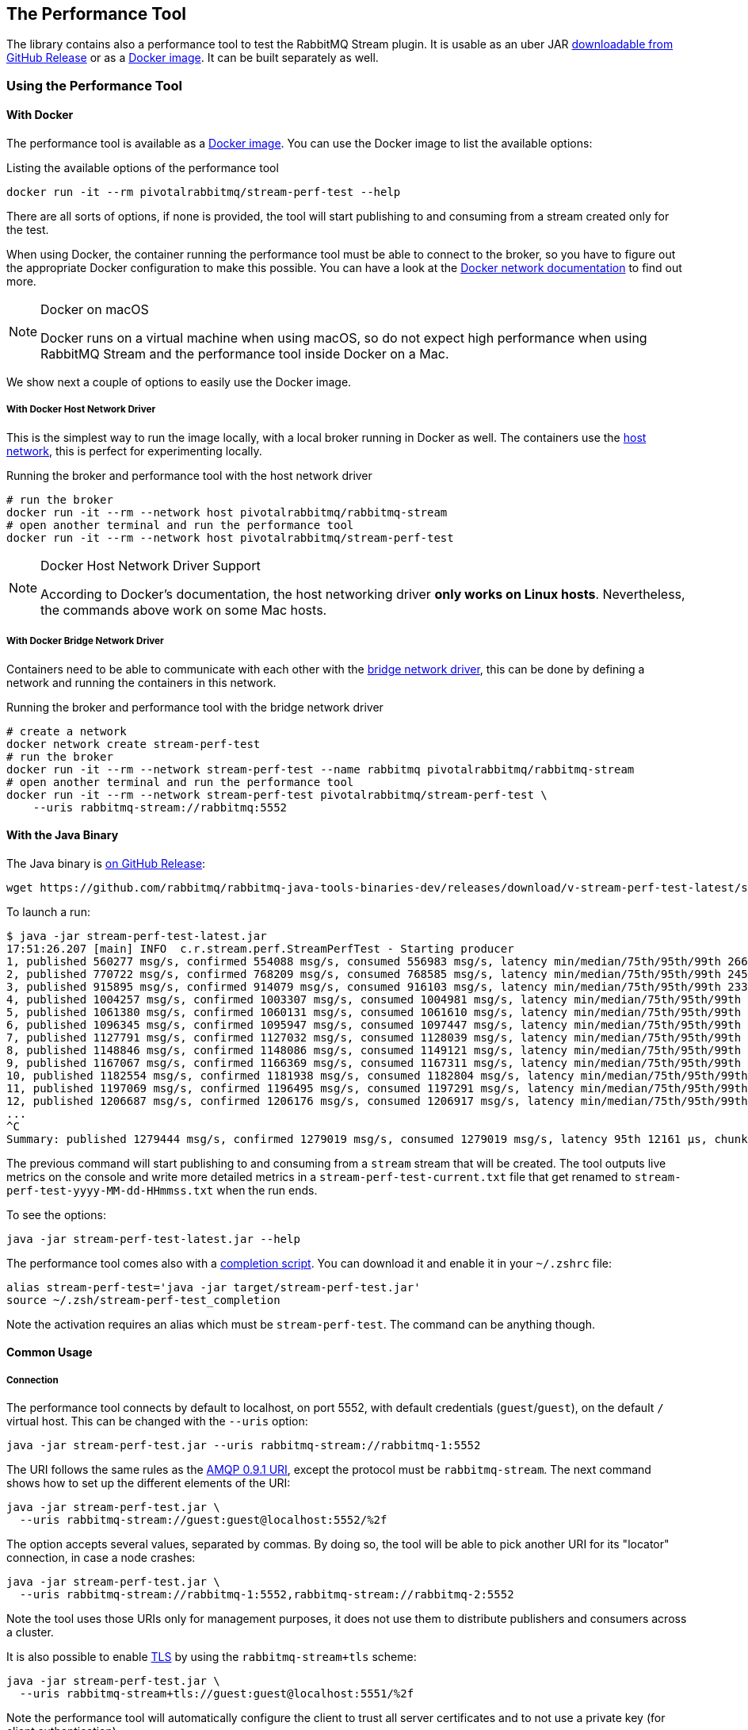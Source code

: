 == The Performance Tool

The library contains also a performance tool to test the RabbitMQ Stream plugin.
It is usable as an uber JAR
https://github.com/rabbitmq/rabbitmq-java-tools-binaries-dev/releases[downloadable from GitHub Release]
or as a https://hub.docker.com/r/pivotalrabbitmq/stream-perf-test[Docker image].
It can be built separately as well.

=== Using the Performance Tool

==== With Docker

The performance tool is available as a
https://hub.docker.com/r/pivotalrabbitmq/stream-perf-test[Docker image].
You can use the Docker image to list the available options:

.Listing the available options of the performance tool
----
docker run -it --rm pivotalrabbitmq/stream-perf-test --help
----

There are all sorts of options, if none is provided,
the tool will start publishing to and consuming from a stream created
only for the test.

When using Docker, the container running the performance tool must be able to
connect to the broker, so you have to figure out the appropriate Docker
configuration to make this possible.
You can have a look at the https://docs.docker.com/network/[Docker network documentation]
to find out more.

[NOTE]
.Docker on macOS
====
Docker runs on a virtual machine when using macOS, so do not expect high performance
when using RabbitMQ Stream and the performance tool inside Docker on a Mac.
====

We show next a couple of options to easily use the Docker image.

===== With Docker Host Network Driver

This is the simplest way to run the image locally, with a local broker running in Docker as well.
The containers use the https://docs.docker.com/network/host/[host network],
this is perfect for experimenting locally.

.Running the broker and performance tool with the host network driver
----
# run the broker
docker run -it --rm --network host pivotalrabbitmq/rabbitmq-stream
# open another terminal and run the performance tool
docker run -it --rm --network host pivotalrabbitmq/stream-perf-test
----

[NOTE]
.Docker Host Network Driver Support
====
According to Docker's documentation, the host networking driver *only works on Linux hosts*.
Nevertheless, the commands above work on some Mac hosts.
====

===== With Docker Bridge Network Driver

Containers need to be able to communicate with each other with
the https://docs.docker.com/network/bridge/[bridge network driver], this
can be done by defining a network and running the containers in this network.

.Running the broker and performance tool with the bridge network driver
----
# create a network
docker network create stream-perf-test
# run the broker
docker run -it --rm --network stream-perf-test --name rabbitmq pivotalrabbitmq/rabbitmq-stream
# open another terminal and run the performance tool
docker run -it --rm --network stream-perf-test pivotalrabbitmq/stream-perf-test \
    --uris rabbitmq-stream://rabbitmq:5552
----

==== With the Java Binary

The Java binary is https://github.com/rabbitmq/rabbitmq-java-tools-binaries-dev/releases[on GitHub Release]:

----
wget https://github.com/rabbitmq/rabbitmq-java-tools-binaries-dev/releases/download/v-stream-perf-test-latest/stream-perf-test-latest.jar
----

To launch a run:

----
$ java -jar stream-perf-test-latest.jar
17:51:26.207 [main] INFO  c.r.stream.perf.StreamPerfTest - Starting producer
1, published 560277 msg/s, confirmed 554088 msg/s, consumed 556983 msg/s, latency min/median/75th/95th/99th 2663/9799/13940/52304/57995 µs, chunk size 1125
2, published 770722 msg/s, confirmed 768209 msg/s, consumed 768585 msg/s, latency min/median/75th/95th/99th 2454/9599/12206/23940/55519 µs, chunk size 1755
3, published 915895 msg/s, confirmed 914079 msg/s, consumed 916103 msg/s, latency min/median/75th/95th/99th 2338/8820/11311/16750/52985 µs, chunk size 2121
4, published 1004257 msg/s, confirmed 1003307 msg/s, consumed 1004981 msg/s, latency min/median/75th/95th/99th 2131/8322/10639/14368/45094 µs, chunk size 2228
5, published 1061380 msg/s, confirmed 1060131 msg/s, consumed 1061610 msg/s, latency min/median/75th/95th/99th 2131/8247/10420/13905/37202 µs, chunk size 2379
6, published 1096345 msg/s, confirmed 1095947 msg/s, consumed 1097447 msg/s, latency min/median/75th/95th/99th 2131/8225/10334/13722/33109 µs, chunk size 2454
7, published 1127791 msg/s, confirmed 1127032 msg/s, consumed 1128039 msg/s, latency min/median/75th/95th/99th 1966/8150/10172/13500/23940 µs, chunk size 2513
8, published 1148846 msg/s, confirmed 1148086 msg/s, consumed 1149121 msg/s, latency min/median/75th/95th/99th 1966/8079/10135/13248/16771 µs, chunk size 2558
9, published 1167067 msg/s, confirmed 1166369 msg/s, consumed 1167311 msg/s, latency min/median/75th/95th/99th 1966/8063/9986/12977/16757 µs, chunk size 2631
10, published 1182554 msg/s, confirmed 1181938 msg/s, consumed 1182804 msg/s, latency min/median/75th/95th/99th 1966/7963/9949/12632/16619 µs, chunk size 2664
11, published 1197069 msg/s, confirmed 1196495 msg/s, consumed 1197291 msg/s, latency min/median/75th/95th/99th 1966/7917/9955/12503/15386 µs, chunk size 2761
12, published 1206687 msg/s, confirmed 1206176 msg/s, consumed 1206917 msg/s, latency min/median/75th/95th/99th 1966/7893/9975/12503/15280 µs, chunk size 2771
...
^C
Summary: published 1279444 msg/s, confirmed 1279019 msg/s, consumed 1279019 msg/s, latency 95th 12161 µs, chunk size 2910
----

The previous command will start publishing to and consuming from a `stream` stream that
will be created. The tool outputs live metrics on the console and write more
detailed metrics in a `stream-perf-test-current.txt` file that get renamed to
`stream-perf-test-yyyy-MM-dd-HHmmss.txt` when the run ends.

To see the options:

----
java -jar stream-perf-test-latest.jar --help
----

The performance tool comes also with a
https://github.com/rabbitmq/rabbitmq-java-tools-binaries-dev/releases/download/v-stream-perf-test-latest/stream-perf-test-latest_completion[completion script].
You can download it and enable it in
your `~/.zshrc` file:

----
alias stream-perf-test='java -jar target/stream-perf-test.jar'
source ~/.zsh/stream-perf-test_completion
----

Note the activation requires an alias which must be `stream-perf-test`. The command can be anything
though.

==== Common Usage

===== Connection

The performance tool connects by default to localhost, on port 5552, with
default credentials (`guest`/`guest`), on the default `/` virtual host.
This can be changed with the `--uris` option:

----
java -jar stream-perf-test.jar --uris rabbitmq-stream://rabbitmq-1:5552
----

The URI follows the same rules as the
https://www.rabbitmq.com/uri-spec.html[AMQP 0.9.1 URI],
except the protocol must be `rabbitmq-stream`.
The next command shows how to set up the different elements of the URI:

----
java -jar stream-perf-test.jar \
  --uris rabbitmq-stream://guest:guest@localhost:5552/%2f
----

The option accepts several values, separated by commas. By doing so, the tool
will be able to pick another URI for its "locator" connection, in case a node
crashes:

----
java -jar stream-perf-test.jar \
  --uris rabbitmq-stream://rabbitmq-1:5552,rabbitmq-stream://rabbitmq-2:5552
----

Note the tool uses those URIs only for management purposes, it does not use them
to distribute publishers and consumers across a cluster.

It is also possible to enable <<api.adoc#enabling-tls,TLS>> by using the `rabbitmq-stream+tls` scheme:

----
java -jar stream-perf-test.jar \
  --uris rabbitmq-stream+tls://guest:guest@localhost:5551/%2f
----

Note the performance tool will automatically configure the client to trust all
server certificates and to not use a private key (for client authentication).

===== Publishing Rate

It is possible to limit the publishing rate with the `--rate` option:

----
java -jar stream-perf-test.jar --rate 10000
----

RabbitMQ Stream can easily saturate the resources of the hardware, it can especially
max out the storage IO. Reasoning when a system is under severe constraints can
be difficult, so setting a low publishing rate can be a good idea to get familiar
with the performance tool and the semantics of streams.

===== Number of Producers and Consumers

You can set the number of producers and consumers with the `--producers` and
`--consumers` options, respectively:

----
java -jar stream-perf-test.jar --producers 5 --consumers 5
----

With the previous command, you should see a higher consuming rate than
publishing rate. It is because the 5 producers publish as fast as they can
and each consumer consume the messages from the 5 publishers. In theory
the consumer rate should be 5 times the publishing rate, but as stated previously,
the performance tool may put the broker under severe constraints, so the numbers
may not add up.

You can set a low publishing rate to verify this theory:

----
java -jar stream-perf-test.jar --producers 5 --consumers 5 --rate 10000
----

With the previous command, each publisher should publish 10,000 messages per second,
that is 50,000 messages per second overall. As each consumer consumes each published messages,
the consuming rate should be 5 times the publishing rate, that is 250,000 messages per
second. Using a small publishing rate should let plenty of resources to the system,
so the rates should tend towards those values.

===== Streams

The performance tool uses a `stream` stream by default, the `--streams` option allows
specifying streams that the tool will try to create. Note producer
and consumer counts must be set accordingly, as they are not spread across the
stream automatically. The following command will run a test with 3 streams, with
a producer and a consumer on each of them:

----
java -jar stream-perf-test.jar --streams stream1,stream2,stream3 \
                               --producers 3 --consumers 3
----

If you do not want the tool to create and delete streams for a run, because they are already created,
use the `--pre-declared` option:

----
java -jar stream-perf-test.jar --streams stream1,stream2,stream3 \
                               --producers 3 --consumers 3 \
                               --pre-declared
----

The stream creation process has the following semantics:

* the tool always tries to create streams.
* if the target streams already exist and have the exact same properties
as the ones the tool uses (see <<performance-tool-retention,retention>> below), the
run will start normally as stream creation is idempotent.
* if the target streams already exist but do not have the exact same properties
as the ones the tool uses, the creation process will fail, and the run will not start.
* the streams are not deleted after the run.
* if you want the tool to delete the streams after a run, use the `--delete-streams` flag.

Specifying streams one by one can become tedious as their number grows, so the `--stream-count`
option can be combined with the `--streams` option to specify a number or a range and a stream name
pattern, respectively. The following table shows the usage of these 2 options and the resulting
exercised streams. Do not forget to also specify the appropriate number of producers and
consumers if you want all the declared streams to be used.

[%header,cols=3*]
|===
|Options
|Computed Streams
|Details

|`--stream-count 5 --streams stream`
|`stream-1,stream-2,stream-3,stream-4,stream-5`
|Stream count starts at 1.

|`--stream-count 5 --streams stream-%d`
|`stream-1,stream-2,stream-3,stream-4,stream-5`
|Possible to specify a https://docs.oracle.com/javase/7/docs/api/java/util/Formatter.html[Java printf-style format string].

|`--stream-count 10 --streams stream-%d`
|`stream-1,stream-2,stream-3,..., stream-10`
|Not bad, but not correctly sorted alphabetically.

|`--stream-count 10 --streams stream-%02d`
|`stream-01,stream-02,stream-03,..., stream-10`
|Better for sorting.

|`--stream-count 10 --streams stream`
|`stream-01,stream-02,stream-03,..., stream-10`
|The default format string handles the sorting issue.

|`--stream-count 50-500 --streams stream-%03d`
|`stream-050,stream-051,stream-052,..., stream-500`
|Ranges are accepted.

|`--stream-count 50-500`
|`stream-050,stream-051,stream-052,..., stream-500`
|Default format string.

|===

===== Publishing Batch Size

The default publishing batch size is 100, that is a publishing frame is sent every 100 messages.
The following command sets the batch size to 50 with the `--batch-size` option:

----
java -jar stream-perf-test.jar --batch-size 50
----

There is no ideal batch size, it is a tradeoff between throughput and latency.
High batch size values should increase throughput (usually good) and latency (usually not so
good), whereas low batch size should decrease throughput (usually not good) and latency (usually
good).

===== Unconfirmed Messages

A publisher can have at most 10,000 unconfirmed messages at some point. If it reaches this value,
it has to wait until the broker confirms some messages. This avoids fast publishers overwhelming
the broker. The `--confirms` option allows changing the default value:

----
java -jar stream-perf-test.jar --confirms 20000
----

High values should increase throughput at the cost of consuming more memory, whereas low values
should decrease throughput and memory consumption.

===== Message Size

The default size of a message is 10 bytes, which is rather small. The `--size` option lets you
specify a different size, usually higher, to have a value close to your use case. The next command
sets a size of 1 KB:

----
java -jar stream-perf-test.jar --size 1024
----

Note the message body size cannot be smaller that 8 bytes, as the performance tool stores
a long in each message to calculate the latency. Note also the actual size of a message will be
slightly higher, as the body is wrapped in an <<api.adoc#working-with-complex-messages,AMQP 1.0 message>>.

==== Advanced Usage

[[performance-tool-retention]]
===== Retention

If you run performance tests for a long time, you might be interested in setting
a <<api.adoc#limiting-the-size-of-a-stream,retention strategy>> for
the streams the performance tool creates for a run. This
would typically avoid saturating the storage devices of your servers.
The default values are 20 GB for the maximum size of a stream and
500 MB for each segment files that composes a stream. You can change
these values with the `--max-length-bytes` and `--stream-max-segment-size-bytes` options:

----
java -jar stream-perf-test.jar --max-length-bytes 10gb \
                               --stream-max-segment-size-bytes 250mb
----

Both options accept units (`kb`, `mb`, `gb`, `tb`), as well as no unit to
specify a number of bytes.

It is also possible to use the time-based retention strategy with the `--max-age` option.
This can be less predictable than `--max-length-bytes` in the context of performance tests though.
The following command shows how to set the maximum age of segments to 5 minutes with
a maximum segment size of 250 MB:

----
java -jar stream-perf-test.jar --max-age PT5M \
                               --stream-max-segment-size-bytes 250mb
----

The `--max-age` option uses the
https://en.wikipedia.org/wiki/ISO_8601#Durations[ISO 8601 duration format].

===== Offset (Consumer)

Consumers start by default at the very end of a stream (offset `next`).
It is possible to specify an <<api.adoc#specifying-an-offset,offset>>
to start from with the `--offset` option,
if you have existing streams, and you want to consume from them at a specific offset.
The following command sets the consumer to start consuming at the beginning of
a stream:

----
java -jar stream-perf-test.jar --offset first
----

The accepted values for `--offset` are `first`, `last`, `next` (the default),
an unsigned long for a given offset, and an ISO 8601 formatted timestamp
(eg. `2020-06-03T07:45:54Z`).

===== Offset Tracking (Consumer)

A consumer can <<api.adoc#consumer-offset-tracking,track the point>> it has reached
in a stream to be able to restart where it left off in a new incarnation.
The performance tool has the `--commit-every` option to tell consumers to commit
the offset every `x` messages to be able to measure the impact of offset tracking
in terms of throughput and storage. This feature is disabled by default.
The following command shows how to commit the offset every 100,000 messages:

----
java -jar stream-perf-test.jar --commit-every 100000
----

=== Building the Performance Tool

To build the uber JAR:

----
./mvnw clean package -Dmaven.test.skip -P performance-tool
----

Then run the tool:

----
java -jar target/stream-perf-test.jar
----